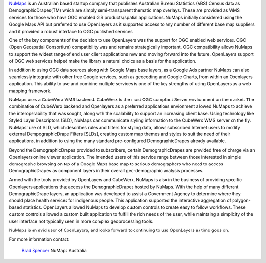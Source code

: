 .. _`NuMaps`: http://www.numaps.com.au/

`NuMaps`_ is an Australian based startup company that publishes Australian
Bureau Statistics (ABS) Census data as DemographicDrapes(TM) which are simply
semi-transparent thematic map overlays. These are provided as WMS services for
those who have OGC enabled GIS products/spatial applications.  NuMaps initially
considered using the Google Maps API but preferred to use OpenLayers as it
supported access to any number of different base map suppliers and it provided
a robust interface to OGC published services. 

One of the key components of the decision to use OpenLayers was the support for
OGC enabled web services. OGC (Open Geospatial Consortium) compatibility was
and remains strategically important. OGC compatibility allows NuMaps to support
the widest range of end user client applications now and moving forward into
the future. OpenLayers support of OGC web services helped make the library
a natural choice as a basis for the application.

In addition to using OGC data sources along with Google Maps base layers, as a
Google Ads partner NuMaps can also seamlessly integrate with other free Google
services, such as geocoding and Google Charts, from within an Openlayers
application. This ability to use and combine multiple services is one of the
key strengths of using OpenLayers as a web mapping framework. 

NuMaps uses a CubeWerx WMS backend. CubeWerx is the most OGC compliant Server
environment on the market. The combination of CubeWerx backend and Openlayers
as a preferred applications envionment allowed NuMaps to achieve the
interoperability that was sought, along with the scalability to support an
increasing client base. Using technology like Styled Layer Descriptors (SLD),
NuMaps can communicate styling information to the CubeWerx WMS server on the 
fly. NuMaps' use of SLD, which describes rules and filters for styling data, 
allows subscribed Internet users to modify external DempographicDrape Filters
[SLDs], creating custom map themes and styles to suit the need of their
applications, in addition to using the  many standard pre-configured
DemographicDrapes already available.

Beyond the DemographicDrapes provided to subscribers, certain
DemographicDrapes are provided free of charge via an Openlayers online viewer
application. The intended users of this service range between those interested
in simple demographic browsing on top of a Google Maps base map to serious
demographers who need to access DemographicDrapes as component layers in their
overall geo-demographic analysis processes.

Armed with the tools provided by OpenLayers and CubeWerx, NuMaps is also
in the business of providing specific Openlayers applications that access
the DemographicDrapes hosted by NuMaps. With the help of many different
DemographicDrape layers, an application was developed to assist a Government
Agency to determine where they should place health services for indigenous
people. This application supported the interactive aggregation of polygon-based
statistics. OpenLayers allowed NuMaps to develop custom controls to
create easy to follow workflows. These custom controls allowed a custom built
application to fulfill the rich needs of the user, while maintaing a simplicity
of the user interface not typically seen in more complex geoprocessing tools.

NuMaps is an avid user of OpenLayers, and looks forward to continuing to use 
OpenLayers as time goes on.

.. _`Brad Spencer`: brad@numaps.com.au

For more information contact:

  `Brad Spencer`_
  NuMaps
  Australia
